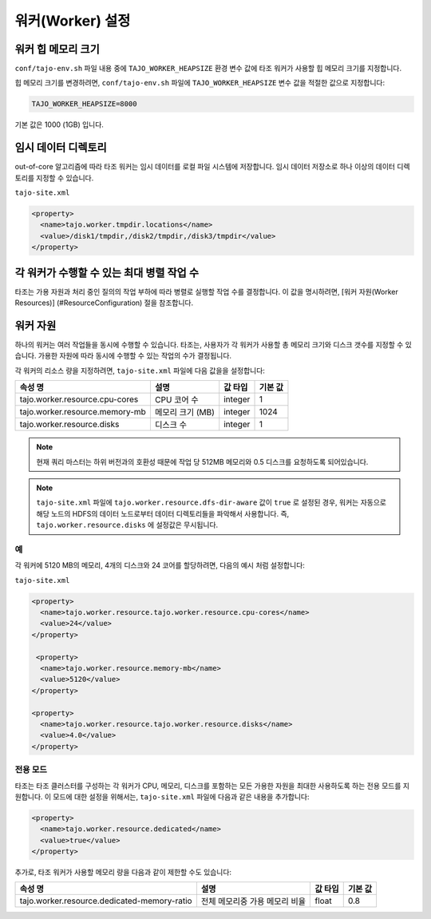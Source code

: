 *********************
워커(Worker) 설정
*********************

========================
워커 힙 메모리 크기
========================

``conf/tajo-env.sh`` 파일 내용 중에 ``TAJO_WORKER_HEAPSIZE`` 환경 변수 값에 타조 워커가 사용할 힙 메모리 크기를 지정합니다.

힙 메모리 크기를 변경하려면, ``conf/tajo-env.sh`` 파일에 ``TAJO_WORKER_HEAPSIZE`` 변수 값을 적절한 값으로 지정합니다:

.. code-block:: bash

  TAJO_WORKER_HEAPSIZE=8000

기본 값은 1000 (1GB) 입니다.

========================
임시 데이터 디렉토리
========================

out-of-core 알고리즘에 따라 타조 워커는 임시 데이터를 로컬 파일 시스템에 저장합니다. 임시 데이터 저장소로 하나 이상의 데이터 디렉토리를 지정할 수 있습니다.

``tajo-site.xml``

.. code-block:: xml

  <property>
    <name>tajo.worker.tmpdir.locations</name>
    <value>/disk1/tmpdir,/disk2/tmpdir,/disk3/tmpdir</value>
  </property>
  

==========================================================
각 워커가 수행할 수 있는 최대 병렬 작업 수
==========================================================

타조는 가용 자원과 처리 중인 질의의 작업 부하에 따라 병렬로 실행할 작업 수를 결정합니다. 이 값을 명시하려면,  [워커 자원(Worker Resources)] (#ResourceConfiguration) 절을 참조합니다.

==========================================================
워커 자원
==========================================================

하나의 워커는 여러 작업들을 동시에 수행할 수 있습니다.
타조는, 사용자가 각 워커가 사용할 총 메모리 크기와 디스크 갯수를 지정할 수 있습니다. 가용한 자원에 따라 동시에 수행할 수 있는 작업의 수가 결정됩니다.

각 워커의 리소스 량을 지정하려면, ``tajo-site.xml`` 파일에 다음 값을을 설정합니다:

=================================  ==========================  ===================   =========================
  속성 명                             설명                          값 타입                기본 값            
=================================  ==========================  ===================   =========================
  tajo.worker.resource.cpu-cores    CPU 코어 수                   integer               1                        
  tajo.worker.resource.memory-mb    메모리 크기 (MB)               integer               1024                     
  tajo.worker.resource.disks        디스크 수                      integer               1                        
=================================  ==========================  ===================   =========================

.. note:: 
  
  현재 쿼리 마스터는 하위 버전과의 호환성 때문에 작업 당 512MB 메모리와 0.5 디스크를 요청하도록 되어있습니다.

.. note::

  ``tajo-site.xml`` 파일에 ``tajo.worker.resource.dfs-dir-aware`` 값이 ``true`` 로 설정된 경우, 워커는 자동으로 해당 노드의 HDFS의 데이터 노드로부터 데이터 디렉토리들을 파악해서 사용합니다.
  즉, ``tajo.worker.resource.disks`` 에 설정값은 무시됩니다.

------------
 예
------------

각 워커에 5120 MB의 메모리, 4개의 디스크와 24 코어를 할당하려면, 다음의 예시 처럼 설정합니다:

``tajo-site.xml``

.. code-block:: xml

  <property>
    <name>tajo.worker.resource.tajo.worker.resource.cpu-cores</name>
    <value>24</value>
  </property>
  
   <property>
    <name>tajo.worker.resource.memory-mb</name>
    <value>5120</value>
  </property>
  
  <property>
    <name>tajo.worker.resource.tajo.worker.resource.disks</name>
    <value>4.0</value>
  </property>  

--------------------
 전용 모드
--------------------
타조는 타조 클러스터를 구성하는 각 워커가 CPU, 메모리, 디스크를 포함하는 모든 가용한 자원을 최대한 사용하도록 하는 전용 모드를 지원합니다. 이 모드에 대한 설정을 위해서는, ``tajo-site.xml`` 파일에 다음과 같은 내용을 추가합니다: 

.. code-block:: xml

  <property>
    <name>tajo.worker.resource.dedicated</name>
    <value>true</value>
  </property>

추가로, 타조 워커가 사용할 메모리 량을 다음과 같이 제한할 수도 있습니다:

===============================================  ================================================   ===================   =======================
  속성 명                                             설명                                               값 타입                기본 값           
===============================================  ================================================   ===================   =======================
  tajo.worker.resource.dedicated-memory-ratio    전체 메모리중 가용 메모리 비율                              float                 0.8                     
===============================================  ================================================   ===================   =======================